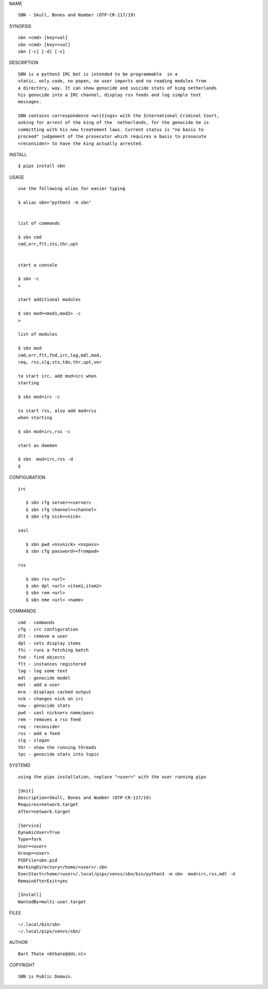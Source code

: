 NAME

::

    SBN - Skull, Bones and Number (OTP-CR-117/19)


SYNOPSIS

::

    sbn <cmd> [key=val] 
    sbn <cmd> [key==val]
    sbn [-c] [-d] [-v]


DESCRIPTION

::


    SBN is a python3 IRC bot is intended to be programmable  in a
    static, only code, no popen, no user imports and no reading modules from
    a directory, way. It can show genocide and suicide stats of king netherlands
    his genocide into a IRC channel, display rss feeds and log simple text
    messages.

    SBN contains correspondence <writings> with the International Criminal Court, 
    asking for arrest of the king of the  netherlands, for the genocide he is
    committing with his new treatement laws. Current status is "no basis to
    proceed" judgement of the prosecutor which requires a basis to prosecute
    <reconsider> to have the king actually arrested.


INSTALL


::

    $ pipx install sbn


USAGE

::

    use the following alias for easier typing

    $ alias sbn="python3 -m sbn"


    list of commands

    $ sbn cmd
    cmd,err,flt,sts,thr,upt


    start a console

    $ sbn -c
    >

    start additional modules

    $ sbn mod=<mod1,mod2> -c
    >

    list of modules

    $ sbn mod
    cmd,err,flt,fnd,irc,log,mdl,mod,
    req, rss,slg,sts,tdo,thr,upt,ver

    to start irc, add mod=irc when
    starting

    $ sbn mod=irc -c

    to start rss, also add mod=rss
    when starting

    $ sbn mod=irc,rss -c

    start as daemon

    $ sbn  mod=irc,rss -d
    $ 


CONFIGURATION


::

 irc

    $ sbn cfg server=<server>
    $ sbn cfg channel=<channel>
    $ sbn cfg nick=<nick>

 sasl

    $ sbn pwd <nsvnick> <nspass>
    $ sbn cfg password=<frompwd>

 rss

    $ sbn rss <url>
    $ sbn dpl <url> <item1,item2>
    $ sbn rem <url>
    $ sbn nme <url< <name>


COMMANDS


::

    cmd - commands
    cfg - irc configuration
    dlt - remove a user
    dpl - sets display items
    ftc - runs a fetching batch
    fnd - find objects 
    flt - instances registered
    log - log some text
    mdl - genocide model
    met - add a user
    mre - displays cached output
    nck - changes nick on irc
    now - genocide stats
    pwd - sasl nickserv name/pass
    rem - removes a rss feed
    req - reconsider
    rss - add a feed
    slg - slogan
    thr - show the running threads
    tpc - genocide stats into topic


SYSTEMD


::

    using the pipx installation, replace "<user>" with the user running pipx

    [Unit]
    Description=Skull, Bones and Number (OTP-CR-117/19)
    Requires=network.target
    After=network.target

    [Service]
    DynamicUser=True
    Type=fork
    User=<user>
    Group=<user>
    PIDFile=sbn.pid
    WorkingDirectory=/home/<user>/.sbn
    ExecStart=/home/<user>/.local/pipx/venvs/sbn/bin/python3 -m sbn  mod=irc,rss,mdl -d
    RemainAfterExit=yes

    [Install]
    WantedBy=multi-user.target



FILES

::

    ~/.local/bin/sbn
    ~/.local/pipx/venvs/sbn/


AUTHOR


::

    Bart Thate <bthate@dds.nl>


COPYRIGHT

::

    SBN is Public Domain.
